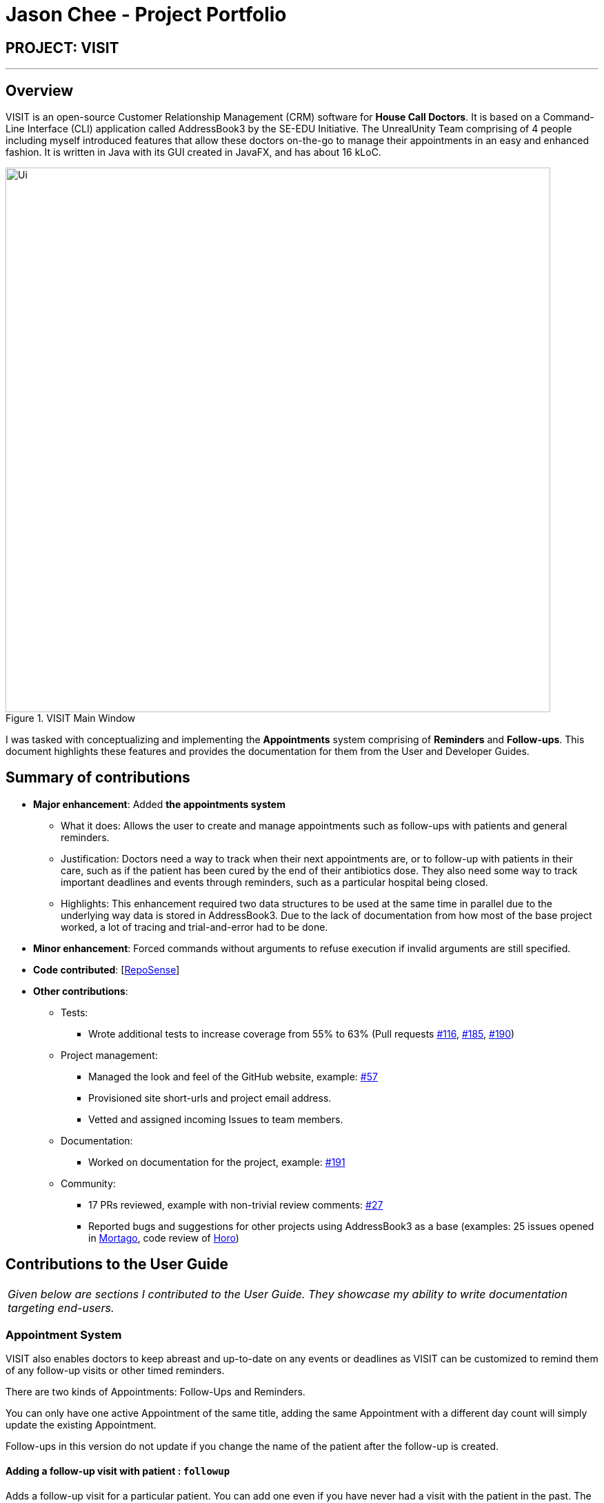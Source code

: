 = Jason Chee - Project Portfolio
:site-section: AboutUs
:imagesDir: ../images
:stylesDir: ../stylesheets
:xrefstyle: full
:experimental:
ifdef::env-github[]
:tip-caption: :bulb:
:note-caption: :information_source:
:warning-caption: :exclamation:
endif::[]
:repoURL: https://github.com/AY1920S1-CS2103T-F12-2/main

== PROJECT: VISIT

---

== Overview

VISIT is an open-source Customer Relationship Management (CRM) software for *House Call Doctors*. It is based on a Command-Line Interface (CLI) application called AddressBook3 by the SE-EDU Initiative. The UnrealUnity Team comprising of 4 people including myself introduced features that allow these doctors on-the-go to manage their appointments in an easy and enhanced fashion. It is written in Java with its GUI created in JavaFX, and has about 16 kLoC.

.VISIT Main Window
image::Ui.png[width="790"]

I was tasked with conceptualizing and implementing the *Appointments* system comprising of *Reminders* and *Follow-ups*. This document highlights these features and provides the documentation for them from the User and Developer Guides.

== Summary of contributions

* *Major enhancement*: Added *the appointments system*
** What it does: Allows the user to create and manage appointments such as follow-ups with patients and general reminders.
** Justification: Doctors need a way to track when their next appointments are, or to follow-up with patients in their care, such as if the patient has been cured by the end of their antibiotics dose. They also need some way to track important deadlines and events through reminders, such as a particular hospital being closed.
** Highlights: This enhancement required two data structures to be used at the same time in parallel due to the underlying way data is stored in AddressBook3. Due to the lack of documentation from how most of the base project worked, a lot of tracing and trial-and-error had to be done.

* *Minor enhancement*: Forced commands without arguments to refuse execution if invalid arguments are still specified.

* *Code contributed*: [https://nus-cs2103-ay1920s1.github.io/tp-dashboard/#search=&sort=groupTitle&sortWithin=title&since=2019-09-06&timeframe=commit&mergegroup=false&groupSelect=groupByRepos&breakdown=false&tabOpen=true&tabType=authorship&tabAuthor=ReignOfComputer&tabRepo=AY1920S1-CS2103T-F12-2%2Fmain%5Bmaster%5D[RepoSense]]

* *Other contributions*:

** Tests:
*** Wrote additional tests to increase coverage from 55% to 63% (Pull requests https://github.com/AY1920S1-CS2103T-F12-2/main/pull/116[#116], https://github.com/AY1920S1-CS2103T-F12-2/main/pull/185[#185], https://github.com/AY1920S1-CS2103T-F12-2/main/pull/190[#190])
** Project management:
*** Managed the look and feel of the GitHub website, example: https://github.com/AY1920S1-CS2103T-F12-2/main/pull/57[#57]
*** Provisioned site short-urls and project email address.
*** Vetted and assigned incoming Issues to team members.
** Documentation:
*** Worked on documentation for the project, example: https://github.com/AY1920S1-CS2103T-F12-2/main/pull/191[#191]
** Community:
*** 17 PRs reviewed, example with non-trivial review comments: https://github.com/AY1920S1-CS2103T-F12-2/main/pull/27[#27]
*** Reported bugs and suggestions for other projects using AddressBook3 as a base (examples: 25 issues opened in https://github.com/AY1920S1-CS2103T-T13-2/main/issues?utf8=%E2%9C%93&q=is%3Aissue+author%3Anus-pe-bot+[Mortago], code review of https://github.com/AY1920S1-CS2103T-F12-1/main/tree/master[Horo])

== Contributions to the User Guide

|===
|_Given below are sections I contributed to the User Guide. They showcase my ability to write documentation targeting end-users._
|===

=== *Appointment System*

====
VISIT also enables doctors to keep abreast and up-to-date on any events or deadlines as VISIT can be customized to remind them of any follow-up visits or other timed reminders.

There are two kinds of Appointments: Follow-Ups and Reminders.

You can only have one active Appointment of the same title, adding the same Appointment with a different day count will simply update the existing Appointment.

Follow-ups in this version do not update if you change the name of the patient after the follow-up is created.
====

==== Adding a follow-up visit with patient : `followup`

Adds a follow-up visit for a particular patient. You can add one even if you have never had a visit with the patient in the past. The application will keep track of when your next appointment with the patient is on the Appointments window. +
Format: `followup INDEX [d/DAYS]`

[TIP]
The follow-up entry will by default generate the follow-up for 7 days' time if not specified.

*Examples*:

* `followup 9 d/10` +
Creates a follow-up entry on patient with index 9 for 10 days later.
* `followup 1` +
Creates a follow-up entry on patient with index 1 for 7 days later.

image::UGApptFollowUps.png[width="790"]

==== Creating a generic reminder : `reminder`

Creates a new reminder to show up in the Appointments window. +
Format: `reminder TEXT [d/DAYS]`

[TIP]
The reminder entry will by default generate the prompt for 7 days' time if not specified.

*Examples*:

* `reminder Two Point Hospital closed d/10` +
Creates a reminder "Two Point Hospital closed" that will display for the next 10 days.
* `reminder Losartan recall` +
Creates a reminder "Losartan recall" that will display for the next 7 days.

image::UGApptReminders.png[width="790"]

==== Removing an Appointment : `removeappt`

Remove an appointment from VISIT. This can be either a Follow-up or Reminder. +
Format: `removeappt DESCRIPTION [d/DAYS]`

[TIP]
Any appointment matching just the description will be removed if the specific days is not specified.

*Examples*:

* `removeappt Two Point Hospital closed` +
Removes any appointment which description is "Two Point Hospital closed".
* `removeappt Satya Nadella` +
Removes any appointments with the patient whose name is Satya Nadella.

image::UGApptRemoveAppt.png[width="790"]

==== Show Appointments "Message of the Day" box : `show`

Shows a pop-up containing the appointments. This is useful if you want to keep a small window just containing the appointments on the screen, separate from the main window. +
Format: `show`

image::UGApptShow.png[width="790"]

==== Sort Appointments : `sort`

Sorts the appointments in order of type, days remaining, and finally by name. +
Format: `sort`

== Contributions to the Developer Guide

|===
|_Given below are sections I contributed to the Developer Guide. They showcase my ability to write technical documentation and the technical depth of my contributions to the project._
|===

=== Appointments feature
==== Implementation
The Appointments feature comprises of Reminders and Follow-Ups. Users can create a generic Reminder to be notified of an ongoing "something to take note of", such as a hospital being closed. Follow-ups are used to plan future visits to patients. Both Reminders and Follow-ups are represented by the `Appointment` class, but are facilitated by the `AppointmentList` class for UI updates and `AppointmentTable` class for JSON updating.

.Appointment Class Diagram
image::DGApptAppointmentClassDiagram.png[]

.AppointmentList Class Diagram
image::DGApptAppointmentListClassDiagram.png[]

.AppointmentTable Class Diagram
image::DGApptAppointmentTableClassDiagram.png[]

The `AppointmentList` and `AppointmentTable` are similar and run the same operations in parallel. This is a constraint due to how data is stored into JSON by the underlying program, and is on the timeline to be converged in v2.0. Due to their similarities, we will only look at `AppointmentTable` for the sake of this documentation.

It implements the following operations:

* `AppointmentTable#getDefaultAppointments()` -- Returns a default, empty `AppointmentTable`.
* `AppointmentTable#getAppointmentList()` -- Returns an `ObservableList` version of the Appointments for UI usage. This is necessary as `AppointmentTable` is loaded on launch and `AppointmentList` uses this data to propagate the UI.
* `AppointmentTable#addAppointment(type, description, days)` -- Adds a new Appointment.
* `AppointmentTable#deleteAppointment(description, days)` -- Deletes an appointment from VISIT.
* `AppointmentTable#antiDuplicate(check, description, days)` -- Checks if the Appointment already exists. Returns true if there is no duplicate, false if there is a duplicate.
* `AppointmentTable#sortAppointments()` -- Sorts the list of appointments by days remaining, then name.
* `AppointmentTable#cascadeDay(days)` -- Decrements the days an Appointment has left. Run on application launch by `UserPrefs` after calculating days elapsed.
* `AppointmentTable#outputAppointments()` -- Outputs the Appointments to readable String.

These operations are exposed in the `Model` interface.

The following sequence diagram shows how adding an appointment works, using reminders as an example:

.Adding an Appointment Sequence Diagram
image::DGApptAddAppointmentSequenceDiagram.png[]

The following activity diagram shows how adding an appointment works, using follow-ups as an example:

.Adding an Appointment Activity Diagram
image::DGApptFollowUpActivityDiagram.png[]

== PROJECT: https://github.com/ReignOfComputer/Stegotreon[Stegotreon]

---

image:https://github.com/ReignOfComputer/Stegotreon/raw/master/Screenshot.png[width="790"]

Stegotreon takes a PNG file and a line-separated text file, then automatically generates files with text hidden inside through steganograpy.

Artists on Patreon (and elsewhere) have an issue where their art is leaked outside the paywall. Some have resorted to sending image files directly to patrons, though leaks still happen. Stegotreon creates unique variants of the image file that can be reversed to identify the leaker, even if the file name is changed.

Stegotreon has the ability to send emails on your behalf using SMTP.

== PROJECT: https://github.com/ReignOfComputer/KerfuffleCipher[KerfuffleCipher]

---

image:https://github.com/ReignOfComputer/KerfuffleCipher/raw/master/Screenshot.png[width="790"]

The Kerfuffle Cipher relays messages and data through matrices, represented as arrays in programming languages. Each character in a message will be represented by a 3x1 matrix.

== PROJECT: https://github.com/ReignOfComputer/JavaPather[JavaPather]

---

image:https://github.com/ReignOfComputer/JavaPather/raw/master/Screenshot.png[width="790"]

Adding Java to Windows PATH is too many steps, this automatically tries to detect your Java installation and lets you choose to add it to your User Environment Variables (Machine with Administrator elevation). This allows you to use javac and java commands from CLI, such as Command Prompt and Windows PowerShell. Among other things.

== PROJECT: https://github.com/ReignOfComputer/JavaTestCenter[JavaTestCenter]

---

image:https://github.com/ReignOfComputer/JavaTestCenter/raw/master/Screenshot.png[width="790"]

Quick program for testing simple .java programs. Expects Java to be in System PATH, use JavaPather if not. Takes in a .java file, compiles (-cp) and runs it, optionally takes in input and output and compares.

== PROJECT: https://github.com/ReignOfComputer/SG-Radio-for-Windows-8.1[SG Radio for Windows]

---

image:https://raw.githubusercontent.com/ReignOfComputer/SG-Radio-for-Windows-8.1/master/SGRadioSS.png[width="790"]

Back in 2012, I was actively developing Windows Phone and Windows 8's Metro/Modern/Universal apps - which eventually led to a stint at Microsoft. SG Radio was one such app, and was developed and released as a launch app for Windows 8. SG Radio then went through a drastic upgrade in 2013 (for the release of Windows 8.1), and used as a showcase app in many of Microsoft's demos for both consumers and developers.

SG Radio aggregates various Singapore Radio stations, including Internet radio stations. It's able to get the title of the track that's currently playing and in the past, used Mediacorp's now defunct API to retrieve lyrics as well.

There are various other features built in, such as a standby mode that shows the current time and song, and a timer to shutdown playback after some time. Users are able to mark stations as a favorite, and can even bookmark a song that's currently playing.

== PROJECT: RoC Apps

---

Under RoC Apps, I have also made several applications for companies like Microsoft and Government of Singapore.

You can reach me at roc [at] reignofcomputer.com for more information.
